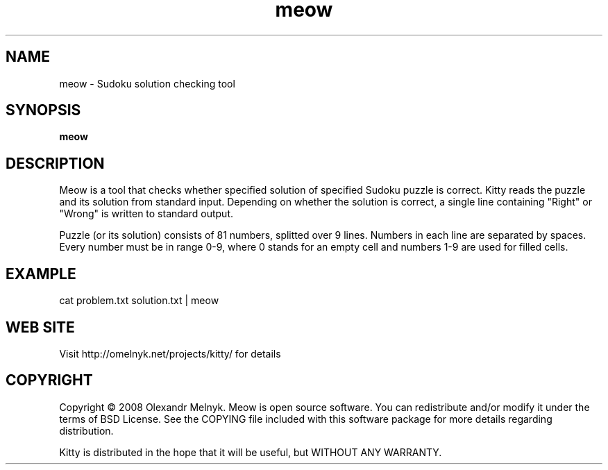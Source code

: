 .TH "meow"
.SH NAME
meow - Sudoku solution checking tool
.SH SYNOPSIS
.B meow
.SH DESCRIPTION
Meow is a tool that checks whether specified solution of specified Sudoku puzzle is correct. Kitty reads the puzzle and its solution from standard input. Depending on whether the solution is correct, a single line containing "Right" or "Wrong" is written to standard output.
.PP
Puzzle (or its solution) consists of 81 numbers, splitted over 9 lines. Numbers in each line are separated by spaces. Every number must be in range 0-9, where 0 stands for an empty cell and numbers 1-9 are used for filled cells.
.SH EXAMPLE
.nf
cat problem.txt solution.txt | meow
.fi
.SH WEB SITE
Visit http://omelnyk.net/projects/kitty/ for details
.SH COPYRIGHT
Copyright © 2008 Olexandr Melnyk. Meow is open source software. You can redistribute and/or modify it under the terms of BSD License. See the COPYING file included with this software package for more details regarding distribution.

Kitty is distributed in the hope that it will be useful, but WITHOUT ANY WARRANTY.
